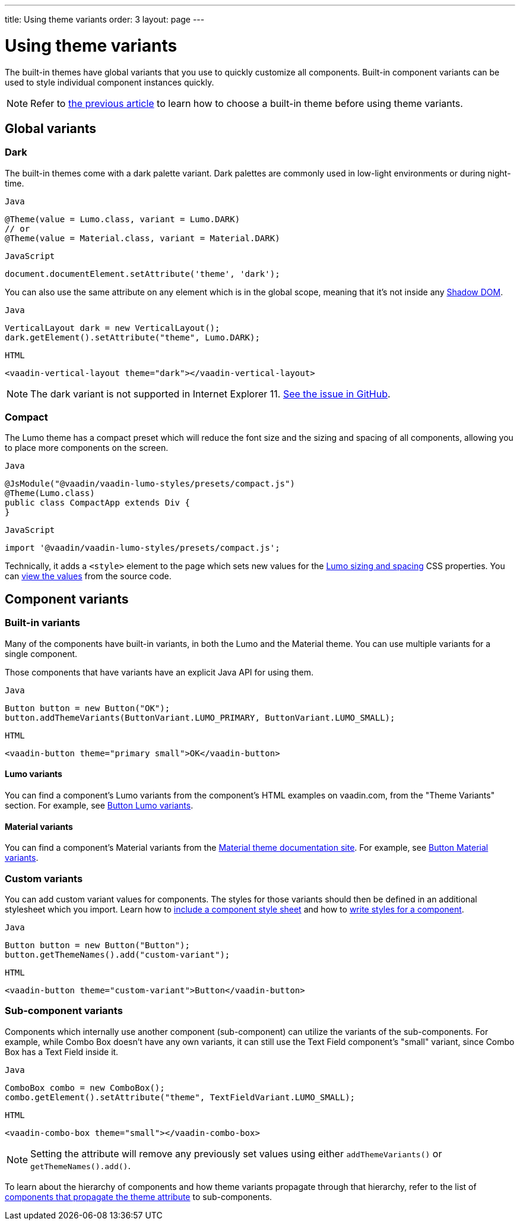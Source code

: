 ---
title: Using theme variants
order: 3
layout: page
---

= Using theme variants

The built-in themes have global variants that you use to quickly customize all components. Built-in component variants can be used to style individual component instances quickly.

[NOTE]
Refer to <<built-in-themes#,the previous article>> to learn how to choose a built-in theme before using theme variants.

== Global variants

=== Dark

The built-in themes come with a dark palette variant. Dark palettes are commonly used in low-light environments or during night-time.

.`Java`
[source,java]
....
@Theme(value = Lumo.class, variant = Lumo.DARK)
// or
@Theme(value = Material.class, variant = Material.DARK)
....

.`JavaScript`
[source,javascript]
....
document.documentElement.setAttribute('theme', 'dark');
....

You can also use the same attribute on any element which is in the global scope, meaning that it’s not inside any https://developer.mozilla.org/en-US/docs/Web/Web_Components/Using_shadow_DOM[Shadow DOM].

.`Java`
[source,java]
....
VerticalLayout dark = new VerticalLayout();
dark.getElement().setAttribute("theme", Lumo.DARK);
....

.`HTML`
[source,html]
....
<vaadin-vertical-layout theme="dark"></vaadin-vertical-layout>
....

[NOTE]
The dark variant is not supported in Internet Explorer 11. https://github.com/vaadin/vaadin-lumo-styles/issues/50[See the issue in GitHub].

=== Compact

The Lumo theme has a compact preset which will reduce the font size and the sizing and spacing of all components, allowing you to place more components on the screen.

.`Java`
[source,java]
....
@JsModule("@vaadin/vaadin-lumo-styles/presets/compact.js")
@Theme(Lumo.class)
public class CompactApp extends Div {
}
....

.`JavaScript`
[source,javascript]
....
import '@vaadin/vaadin-lumo-styles/presets/compact.js';
....

Technically, it adds a `<style>` element to the page which sets new values for the https://cdn.vaadin.com/vaadin-lumo-styles/1.5.0/demo/sizing-and-spacing.html[Lumo sizing and spacing] CSS properties. You can https://github.com/vaadin/vaadin-lumo-styles/blob/master/presets/compact.html[view the values] from the source code.

== Component variants

=== Built-in variants

Many of the components have built-in variants, in both the Lumo and the Material theme. You can use multiple variants for a single component.

Those components that have variants have an explicit Java API for using them.

.`Java`
[source,java]
....
Button button = new Button("OK");
button.addThemeVariants(ButtonVariant.LUMO_PRIMARY, ButtonVariant.LUMO_SMALL);
....

.`HTML`
[source,html]
....
<vaadin-button theme="primary small">OK</vaadin-button>
....

==== Lumo variants
You can find a component's Lumo variants from the component's HTML examples on vaadin.com, from the "Theme Variants" section. For example, see https://vaadin.com/components/vaadin-button/html-examples/button-theme-variants-demos[Button Lumo variants].

==== Material variants
You can find a component's Material variants from the https://vaadin.com/themes/material[Material theme documentation site]. For example, see https://cdn.vaadin.com/vaadin-material-styles/1.2.3/demo/buttons.html[Button Material variants].


=== Custom variants

You can add custom variant values for components. The styles for those variants should then be defined in an additional stylesheet which you import. Learn how to <<including-style-sheets#component-scope,include a component style sheet>> and how to <<../styling-components/overview#,write styles for a component>>.

.`Java`
[source,java]
....
Button button = new Button("Button");
button.getThemeNames().add("custom-variant");
....

.`HTML`
[source,html]
....
<vaadin-button theme="custom-variant">Button</vaadin-button>
....

=== Sub-component variants

Components which internally use another component (sub-component) can utilize the variants of the sub-components. For example, while Combo Box doesn't have any own variants, it can still use the Text Field component's "small" variant, since Combo Box has a Text Field inside it.

.`Java`
[source,java]
....
ComboBox combo = new ComboBox();
combo.getElement().setAttribute("theme", TextFieldVariant.LUMO_SMALL);
....

.`HTML`
[source,html]
....
<vaadin-combo-box theme="small"></vaadin-combo-box>
....

[NOTE]
Setting the attribute will remove any previously set values using either `addThemeVariants()` or `getThemeNames().add()`.

To learn about the hierarchy of components and how theme variants propagate through that hierarchy, refer to the list of https://github.com/vaadin/vaadin-themable-mixin/#list-of-vaadin-components-that-propagate-theme-to-subcomponents[components that propagate the theme attribute] to sub-components.
